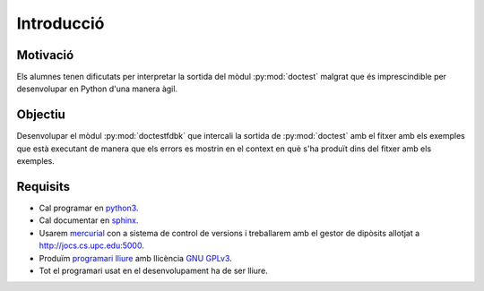 Introducció
===========


Motivació
---------

Els alumnes tenen dificutats per interpretar la sortida del mòdul
:py:mod:`doctest` malgrat que és imprescindible per desenvolupar en
Python d'una manera àgil.


Objectiu
--------

Desenvolupar el mòdul :py:mod:`doctestfdbk` que intercali la sortida
de :py:mod:`doctest` amb el fitxer amb els exemples que està executant
de manera que els errors es mostrin en el context en què s'ha produït
dins del fitxer amb els exemples.

Requisits
---------

- Cal programar en python3_.

- Cal documentar en sphinx_.

- Usarem mercurial_ con a sistema de control de versions i treballarem
  amb el gestor de dipòsits allotjat a http://jocs.cs.upc.edu:5000.
  
- Produïm `programari lliure`_ amb llicència `GNU GPLv3`_.

- Tot el programari usat en el desenvolupament ha de ser lliure.
  
.. _python3: https://docs.python.org/3/
.. _sphinx: http://www.sphinx-doc.org/
.. _programari lliure: http://www.gnu.org/philosophy/free-sw.ca.html
.. _GNU GPLv3: http://www.gnu.org/licenses/quick-guide-gplv3.ca.html
.. _mercurial: https://www.mercurial-scm.org/
